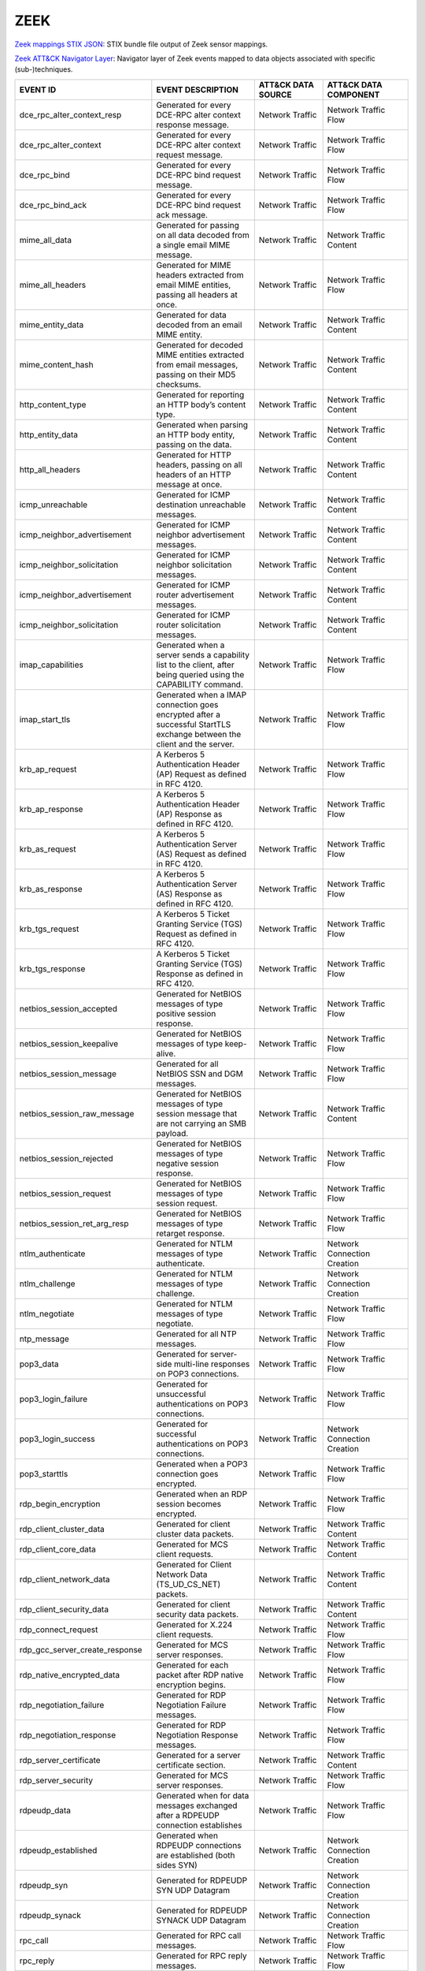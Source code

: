 ZEEK
====


`Zeek mappings STIX JSON <https://github.com/center-for-threat-informed-defense/sensor-mappings-to-attack/blob/main/mappings/stix/enterprise/Zeek-mappings-enterprise.json>`_: STIX bundle file output of Zeek sensor mappings.

`Zeek ATT&CK Navigator Layer <https://github.com/center-for-threat-informed-defense/sensor-mappings-to-attack/blob/main/mappings/layers/enterprise/Zeek-heatmap.json>`_: Navigator layer of Zeek events mapped to data objects associated with specific (sub-)techniques.

.. MAPPINGS_TABLE Generated at: 2023-10-03T10:40:58.770502Z

.. list-table::
  :widths: 40 30 20 25
  :header-rows: 1

  * - EVENT ID
    - EVENT DESCRIPTION
    - ATT&CK DATA SOURCE
    - ATT&CK DATA COMPONENT

  * - dce_rpc_alter_context_resp  
    - Generated for every DCE-RPC alter context response message. 
    - Network Traffic 
    - Network Traffic Flow
    
  * - dce_rpc_alter_context 
    - Generated for every DCE-RPC alter context request message.  
    - Network Traffic 
    - Network Traffic Flow
    
  * - dce_rpc_bind  
    - Generated for every DCE-RPC bind request message. 
    - Network Traffic 
    - Network Traffic Flow
    
  * - dce_rpc_bind_ack  
    - Generated for every DCE-RPC bind request ack message. 
    - Network Traffic 
    - Network Traffic Flow
    
  * - mime_all_data 
    - Generated for passing on all data decoded from a single email MIME message. 
    - Network Traffic 
    - Network Traffic Content
    
  * - mime_all_headers  
    - Generated for MIME headers extracted from email MIME entities, passing all headers at once. 
    - Network Traffic 
    - Network Traffic Flow
    
  * - mime_entity_data  
    - Generated for data decoded from an email MIME entity. 
    - Network Traffic 
    - Network Traffic Content
    
  * - mime_content_hash 
    - Generated for decoded MIME entities extracted from email messages, passing on their MD5 checksums.  
    - Network Traffic 
    - Network Traffic Content
    
  * - http_content_type 
    - Generated for reporting an HTTP body’s content type.  
    - Network Traffic 
    - Network Traffic Content
    
  * - http_entity_data  
    - Generated when parsing an HTTP body entity, passing on the data.  
    - Network Traffic 
    - Network Traffic Content
    
  * - http_all_headers  
    - Generated for HTTP headers, passing on all headers of an HTTP message at once.  
    - Network Traffic 
    - Network Traffic Content
    
  * - icmp_unreachable  
    - Generated for ICMP destination unreachable messages.  
    - Network Traffic 
    - Network Traffic Content
    
  * - icmp_neighbor_advertisement 
    - Generated for ICMP neighbor advertisement messages. 
    - Network Traffic 
    - Network Traffic Content
    
  * - icmp_neighbor_solicitation  
    - Generated for ICMP neighbor solicitation messages.  
    - Network Traffic 
    - Network Traffic Content
    
  * - icmp_neighbor_advertisement 
    - Generated for ICMP router advertisement messages. 
    - Network Traffic 
    - Network Traffic Content
    
  * - icmp_neighbor_solicitation  
    - Generated for ICMP router solicitation messages.  
    - Network Traffic 
    - Network Traffic Content
    
  * - imap_capabilities 
    - Generated when a server sends a capability list to the client, after being queried using the CAPABILITY command.  
    - Network Traffic 
    - Network Traffic Flow
    
  * - imap_start_tls  
    - Generated when a IMAP connection goes encrypted after a successful StartTLS exchange between the client and the server. 
    - Network Traffic 
    - Network Traffic Flow
    
  * - krb_ap_request  
    - A Kerberos 5 Authentication Header (AP) Request as defined in RFC 4120. 
    - Network Traffic 
    - Network Traffic Flow
    
  * - krb_ap_response 
    - A Kerberos 5 Authentication Header (AP) Response as defined in RFC 4120.  
    - Network Traffic 
    - Network Traffic Flow
    
  * - krb_as_request  
    - A Kerberos 5 Authentication Server (AS) Request as defined in RFC 4120. 
    - Network Traffic 
    - Network Traffic Flow
    
  * - krb_as_response 
    - A Kerberos 5 Authentication Server (AS) Response as defined in RFC 4120.  
    - Network Traffic 
    - Network Traffic Flow
    
  * - krb_tgs_request 
    - A Kerberos 5 Ticket Granting Service (TGS) Request as defined in RFC 4120.  
    - Network Traffic 
    - Network Traffic Flow
    
  * - krb_tgs_response  
    - A Kerberos 5 Ticket Granting Service (TGS) Response as defined in RFC 4120. 
    - Network Traffic 
    - Network Traffic Flow
    
  * - netbios_session_accepted  
    - Generated for NetBIOS messages of type positive session response. 
    - Network Traffic 
    - Network Traffic Flow
    
  * - netbios_session_keepalive 
    - Generated for NetBIOS messages of type keep-alive.  
    - Network Traffic 
    - Network Traffic Flow
    
  * - netbios_session_message 
    - Generated for all NetBIOS SSN and DGM messages. 
    - Network Traffic 
    - Network Traffic Flow
    
  * - netbios_session_raw_message 
    - Generated for NetBIOS messages of type session message that are not carrying an SMB payload.  
    - Network Traffic 
    - Network Traffic Content
    
  * - netbios_session_rejected  
    - Generated for NetBIOS messages of type negative session response. 
    - Network Traffic 
    - Network Traffic Flow
    
  * - netbios_session_request 
    - Generated for NetBIOS messages of type session request. 
    - Network Traffic 
    - Network Traffic Flow
    
  * - netbios_session_ret_arg_resp  
    - Generated for NetBIOS messages of type retarget response. 
    - Network Traffic 
    - Network Traffic Flow
    
  * - ntlm_authenticate 
    - Generated for NTLM messages of type authenticate. 
    - Network Traffic 
    - Network Connection Creation
    
  * - ntlm_challenge  
    - Generated for NTLM messages of type challenge.  
    - Network Traffic 
    - Network Connection Creation
    
  * - ntlm_negotiate  
    - Generated for NTLM messages of type negotiate.  
    - Network Traffic 
    - Network Traffic Flow
    
  * - ntp_message 
    - Generated for all NTP messages. 
    - Network Traffic 
    - Network Traffic Flow
    
  * - pop3_data 
    - Generated for server-side multi-line responses on POP3 connections. 
    - Network Traffic 
    - Network Traffic Flow
    
  * - pop3_login_failure  
    - Generated for unsuccessful authentications on POP3 connections. 
    - Network Traffic 
    - Network Traffic Flow
    
  * - pop3_login_success  
    - Generated for successful authentications on POP3 connections. 
    - Network Traffic 
    - Network Connection Creation
    
  * - pop3_starttls 
    - Generated when a POP3 connection goes encrypted.  
    - Network Traffic 
    - Network Traffic Flow
    
  * - rdp_begin_encryption  
    - Generated when an RDP session becomes encrypted.  
    - Network Traffic 
    - Network Traffic Flow
    
  * - rdp_client_cluster_data 
    - Generated for client cluster data packets.  
    - Network Traffic 
    - Network Traffic Content
    
  * - rdp_client_core_data  
    - Generated for MCS client requests.  
    - Network Traffic 
    - Network Traffic Content
    
  * - rdp_client_network_data 
    - Generated for Client Network Data (TS_UD_CS_NET) packets. 
    - Network Traffic 
    - Network Traffic Content
    
  * - rdp_client_security_data  
    - Generated for client security data packets. 
    - Network Traffic 
    - Network Traffic Content
    
  * - rdp_connect_request 
    - Generated for X.224 client requests.  
    - Network Traffic 
    - Network Traffic Flow
    
  * - rdp_gcc_server_create_response  
    - Generated for MCS server responses. 
    - Network Traffic 
    - Network Traffic Flow
    
  * - rdp_native_encrypted_data 
    - Generated for each packet after RDP native encryption begins. 
    - Network Traffic 
    - Network Traffic Flow
    
  * - rdp_negotiation_failure 
    - Generated for RDP Negotiation Failure messages. 
    - Network Traffic 
    - Network Traffic Flow
    
  * - rdp_negotiation_response  
    - Generated for RDP Negotiation Response messages.  
    - Network Traffic 
    - Network Traffic Flow
    
  * - rdp_server_certificate  
    - Generated for a server certificate section. 
    - Network Traffic 
    - Network Traffic Content
    
  * - rdp_server_security 
    - Generated for MCS server responses. 
    - Network Traffic 
    - Network Traffic Flow
    
  * - rdpeudp_data  
    - Generated when for data messages exchanged after a RDPEUDP connection establishes 
    - Network Traffic 
    - Network Traffic Flow
    
  * - rdpeudp_established 
    - Generated when RDPEUDP connections are established (both sides SYN) 
    - Network Traffic 
    - Network Connection Creation
    
  * - rdpeudp_syn 
    - Generated for RDPEUDP SYN UDP Datagram  
    - Network Traffic 
    - Network Connection Creation
    
  * - rdpeudp_synack  
    - Generated for RDPEUDP SYNACK UDP Datagram 
    - Network Traffic 
    - Network Connection Creation
    
  * - rpc_call  
    - Generated for RPC call messages.  
    - Network Traffic 
    - Network Traffic Flow
    
  * - rpc_reply 
    - Generated for RPC reply messages. 
    - Network Traffic 
    - Network Traffic Flow
    
  * - rpc_dialogue  
    - Generated for RPC request/reply pairs.  
    - Network Traffic 
    - Network Traffic Flow
    
  * - mount_proc_mnt  
    - Generated for MOUNT3 request/reply dialogues of type mnt. 
    - Network Traffic 
    - Network Traffic Flow
    
  * - mount_proc_not_implemented  
    - Generated for MOUNT3 request/reply dialogues of a type that Zeek’s MOUNTv3 analyzer does not implement. 
    - Network Traffic 
    - Network Traffic Flow
    
  * - mount_proc_null 
    - Generated for MOUNT3 request/reply dialogues of type null.  
    - Network Traffic 
    - Network Traffic Flow
    
  * - mount_proc_umnt 
    - Generated for MOUNT3 request/reply dialogues of type umnt.  
    - Network Traffic 
    - Network Traffic Flow
    
  * - mount_proc_umnt_all 
    - Generated for MOUNT3 request/reply dialogues of type umnt_all.  
    - Network Traffic 
    - Network Traffic Flow
    
  * - mount_reply_status  
    - Generated for each MOUNT3 reply message received, reporting just the status included. 
    - Network Traffic 
    - Network Traffic Content
    
  * - nfs_proc_create 
    - Generated for NFSv3 request/reply dialogues of type create. 
    - Network Traffic 
    - Network Traffic Flow
    
  * - nfs_proc_getattr  
    - Generated for NFSv3 request/reply dialogues of type getattr.  
    - Network Traffic 
    - Network Traffic Flow
    
  * - nfs_proc_link 
    - Generated for NFSv3 request/reply dialogues of type link. 
    - Network Traffic 
    - Network Traffic Flow
    
  * - nfs_proc_lookup 
    - Generated for NFSv3 request/reply dialogues of type lookup. 
    - Network Traffic 
    - Network Traffic Flow
    
  * - nfs_proc_mkdir  
    - Generated for NFSv3 request/reply dialogues of type mkdir.  
    - Network Traffic 
    - Network Traffic Flow
    
  * - nfs_proc_mkdir  
    - Generated for NFSv3 request/reply dialogues of type null. 
    - Network Traffic 
    - Network Traffic Flow
    
  * - nfs_proc_read 
    - Generated for NFSv3 request/reply dialogues of type read. 
    - Network Traffic 
    - Network Traffic Flow
    
  * - nfs_proc_readdir  
    - Generated for NFSv3 request/reply dialogues of type readdir.  
    - Network Traffic 
    - Network Traffic Flow
    
  * - nfs_proc_readlink 
    - Generated for NFSv3 request/reply dialogues of type readlink. 
    - Network Traffic 
    - Network Traffic Flow
    
  * - nfs_proc_remove 
    - Generated for NFSv3 request/reply dialogues of type remove. 
    - Network Traffic 
    - Network Traffic Flow
    
  * - nfs_proc_rename 
    - Generated for NFSv3 request/reply dialogues of type rename. 
    - Network Traffic 
    - Network Traffic Flow
    
  * - nfs_proc_rmdir  
    - Generated for NFSv3 request/reply dialogues of type rmdir.  
    - Network Traffic 
    - Network Traffic Flow
    
  * - nfs_proc_sattr  
    - Generated for NFSv3 request/reply dialogues of type sattr.  
    - Network Traffic 
    - Network Traffic Flow
    
  * - nfs_proc_symlink  
    - Generated for NFSv3 request/reply dialogues of type symlink.  
    - Network Traffic 
    - Network Traffic Flow
    
  * - nfs_proc_write  
    - Generated for NFSv3 request/reply dialogues of type write.  
    - Network Traffic 
    - Network Traffic Flow
    
  * - nfs_reply_status  
    - Generated for each NFSv3 reply message received, reporting just the status included.  
    - Network Traffic 
    - Network Traffic Flow
    
  * - pm_attempt_callit 
    - Generated for failed Portmapper requests of type callit.  
    - Network Traffic 
    - Network Traffic Flow
    
  * - pm_attempt_dump 
    - Generated for failed Portmapper requests of type dump.  
    - Network Traffic 
    - Network Traffic Flow
    
  * - pm_attempt_getport  
    - Generated for failed Portmapper requests of type getport. 
    - Network Traffic 
    - Network Traffic Flow
    
  * - pm_attempt_null 
    - Generated for failed Portmapper requests of type null.  
    - Network Traffic 
    - Network Traffic Flow
    
  * - pm_attempt_set  
    - Generated for failed Portmapper requests of type set. 
    - Network Traffic 
    - Network Traffic Flow
    
  * - pm_attempt_unset  
    - Generated for failed Portmapper requests of type unset. 
    - Network Traffic 
    - Network Traffic Flow
    
  * - pm_bad_port 
    - Generated for Portmapper requests or replies that include an invalid port number. 
    - Network Traffic 
    - Network Traffic Flow
    
  * - pm_request_callit 
    - Generated for Portmapper request/reply dialogues of type callit.  
    - Network Traffic 
    - Network Traffic Content
    
  * - pm_request_dump 
    - Generated for Portmapper request/reply dialogues of type dump.  
    - Network Traffic 
    - Network Traffic Content
    
  * - pm_request_getport  
    - Generated for Portmapper request/reply dialogues of type getport. 
    - Network Traffic 
    - Network Traffic Content
    
  * - pm_request_null 
    - Generated for Portmapper request/reply dialogues of type null.  
    - Network Traffic 
    - Network Traffic Content
    
  * - pm_request_set  
    - Generated for Portmapper request/reply dialogues of type set. 
    - Network Traffic 
    - Network Traffic Content
    
  * - pm_request_unset  
    - Generated for Portmapper request/reply dialogues of type unset. 
    - Network Traffic 
    - Network Traffic Content
    
  * - sip_all_headers 
    - Generated once for all SIP headers from the originator or responder.  
    - Network Traffic 
    - Network Traffic Content
    
  * - sip_reply 
    - Generated for SIP replies, used in Voice over IP (VoIP).  
    - Network Traffic 
    - Network Traffic Flow
    
  * - sip_request 
    - Generated for SIP requests, used in Voice over IP (VoIP). 
    - Network Traffic 
    - Network Traffic Flow
    
  * - smb2_negotiate_request  
    - Generated for SMB/CIFS version 2 requests of type negotiate.  
    - Network Traffic 
    - Network Traffic Content
    
  * - smb2_negotiate_response 
    - Generated for SMB/CIFS version 2 responses of type negotiate. 
    - Network Traffic 
    - Network Traffic Content
    
  * - smb2_read_request 
    - Generated for SMB/CIFS version 2 requests of type read. 
    - Network Traffic 
    - Network Traffic Content
    
  * - smb2_session_setup_request  
    - Generated for SMB/CIFS version 2 requests of type session_setup.  
    - Network Traffic 
    - Network Traffic Content
    
  * - smb2_session_setup_response 
    - Generated for SMB/CIFS version 2 responses of type session_setup. 
    - Network Traffic 
    - Network Traffic Content
    
  * - smb2_file_allocation  
    - Generated for SMB/CIFS version 2 requests of type set_info of the allocation subtype  
    - Network Traffic 
    - Network Traffic Content
    
  * - smb2_file_allocation  
    - Generated for SMB/CIFS version 2 requests of type set_info of the delete subtype  
    - Network Traffic 
    - Network Traffic Content
    
  * - smb2_file_endoffile 
    - Generated for SMB/CIFS version 2 requests of type set_info of the end_of_file subtype 
    - Network Traffic 
    - Network Traffic Content
    
  * - smb2_file_fscontrol 
    - Generated for SMB/CIFS version 2 requests of type set_info of the fs_control subtype  
    - Network Traffic 
    - Network Traffic Content
    
  * - smb2_file_fsobjectid  
    - Generated for SMB/CIFS version 2 requests of type set_info of the fs_object_id subtype  
    - Network Traffic 
    - Network Traffic Content
    
  * - smb2_file_fullea  
    - Generated for SMB/CIFS version 2 requests of type set_info of the full_EA subtype 
    - Network Traffic 
    - Network Traffic Content
    
  * - smb2_file_link  
    - Generated for SMB/CIFS version 2 requests of type set_info of the link subtype  
    - Network Traffic 
    - Network Traffic Content
    
  * - smb2_file_mode  
    - Generated for SMB/CIFS version 2 requests of type set_info of the mode subtype  
    - Network Traffic 
    - Network Traffic Content
    
  * - smb2_file_pipe  
    - Generated for SMB/CIFS version 2 requests of type set_info of the pipe subtype  
    - Network Traffic 
    - Network Traffic Content
    
  * - smb2_file_position  
    - Generated for SMB/CIFS version 2 requests of type set_info of the position subtype  
    - Network Traffic 
    - Network Traffic Content
    
  * - smb2_file_rename  
    - Generated for SMB/CIFS version 2 requests of type set_info of the rename subtype  
    - Network Traffic 
    - Network Traffic Content
    
  * - smb2_file_sattr 
    - Generated for SMB/CIFS version 2 requests of type set_info of the sattr subtype 
    - Network Traffic 
    - Network Traffic Content
    
  * - smb2_file_shortname 
    - Generated for SMB/CIFS version 2 requests of type set_info of the short_name subtype  
    - Network Traffic 
    - Network Traffic Content
    
  * - smb2_file_validdatalength 
    - Generated for SMB/CIFS version 2 requests of type set_info of the valid_data_length subtype 
    - Network Traffic 
    - Network Traffic Content
    
  * - smb2_transform_header 
    - Generated for SMB/CIFS version 3.x transform_header.  
    - Network Traffic 
    - Network Traffic Content
    
  * - smb2_tree_connect_request 
    - Generated for SMB/CIFS version 2 requests of type tree_connect. 
    - Network Traffic 
    - Network Traffic Content
    
  * - smb2_tree_connect_response  
    - Generated for SMB/CIFS version 2 responses of type tree_connect.  
    - Network Traffic 
    - Network Traffic Content
    
  * - smb2_tree_disconnect_request  
    - Generated for SMB/CIFS version 2 requests of type tree disconnect.  
    - Network Traffic 
    - Network Traffic Content
    
  * - smb2_tree_disconnect_response 
    - Generated for SMB/CIFS version 2 responses of type tree disconnect. 
    - Network Traffic 
    - Network Traffic Content
    
  * - smb2_write_request  
    - Generated for SMB/CIFS version 2 requests of type write.  
    - Network Traffic 
    - Network Traffic Content
    
  * - smb2_write_response 
    - Generated for SMB/CIFS version 2 responses of type write. 
    - Network Traffic 
    - Network Traffic Content
    
  * - smtp_data 
    - Generated for DATA transmitted on SMTP sessions.  
    - Network Traffic 
    - Network Traffic Flow
    
  * - smtp_starttls 
    - Generated if a connection switched to using TLS using STARTTLS or X-ANONYMOUSTLS. 
    - Network Traffic 
    - Network Traffic Flow
    
  * - snmp_encrypted_pdu  
    - An SNMPv3 encrypted PDU message.  
    - Network Traffic 
    - Network Traffic Content
    
  * - snmp_get_bulk_request 
    - An SNMP GetBulkRequest-PDU message from RFC 3416. 
    - Network Traffic 
    - Network Traffic Flow
    
  * - snmp_get_next_request 
    - An SNMP GetNextRequest-PDU message from either RFC 1157 or RFC 3416.  
    - Network Traffic 
    - Network Traffic Flow
    
  * - snmp_get_request  
    - An SNMP GetRequest-PDU message from either RFC 1157 or RFC 3416.  
    - Network Traffic 
    - Network Traffic Content
    
  * - snmp_inform_request 
    - An SNMP InformRequest-PDU message from RFC 3416.  
    - Network Traffic 
    - Network Traffic Flow
    
  * - snmp_report 
    - An SNMP Report-PDU message from RFC 3416. 
    - Network Traffic 
    - Network Traffic Content
    
  * - snmp_response 
    - An SNMP GetResponse-PDU message from RFC 1157 or a Response-PDU from RFC 3416.  
    - Network Traffic 
    - Network Traffic Flow
    
  * - snmp_set_request  
    - An SNMP SetRequest-PDU message from either RFC 1157 or RFC 3416.  
    - Network Traffic 
    - Network Traffic Content
    
  * - snmp_trap 
    - An SNMP Trap-PDU message from RFC 1157. 
    - Network Traffic 
    - Network Traffic Content
    
  * - snmp_trapv2 
    - An SNMP SNMPv2-Trap-PDU message from RFC 1157.  
    - Network Traffic 
    - Network Traffic Content
    
  * - socks_login_userpass_reply  
    - Generated when a SOCKS server replies to a username/password login attempt. 
    - Network Traffic 
    - Network Connection Creation
    
  * - socks_login_userpass_request  
    - Generated when a SOCKS client performs username and password based login. 
    - Network Traffic 
    - Network Connection Creation
    
  * - socks_reply 
    - Generated when a SOCKS reply is analyzed. 
    - Network Traffic 
    - Network Traffic Flow
    
  * - socks_request 
    - Generated when a SOCKS request is analyzed. 
    - Network Traffic 
    - Network Traffic Flow
    
  * - ssh_capabilities  
    - During the initial SSH key exchange, each endpoint lists the algorithms that it supports, in order of preference. 
    - Network Traffic 
    - Network Traffic Content
    
  * - ssh_client_version  
    - An SSH Protocol Version Exchange message from the client. 
    - Network Traffic 
    - Network Traffic Flow
    
  * - ssh_encrypted_packet  
    - This event is generated when an SSH encrypted packet is seen. 
    - Network Traffic 
    - Network Traffic Content
    
  * - ssh_server_version  
    - An SSH Protocol Version Exchange message from the server. 
    - Network Traffic 
    - Network Traffic Flow
    
  * - ssh1_server_host_key  
    - During the SSH key exchange, the server supplies its public host key. 
    - Network Traffic 
    - Network Traffic Content
    
  * - ssh2_dh_server_params 
    - Generated if the connection uses a Diffie-Hellman Group Exchange key exchange method. 
    - Network Traffic 
    - Network Connection Creation
    
  * - ssh2_ecc_key  
    - The ECDH and ECMQV key exchange algorithms use two ephemeral key pairs to generate a shared secret. 
    - Network Traffic 
    - Network Traffic Content
    
  * - ssh2_server_host_key  
    - During the SSH key exchange, the server supplies its public host key. 
    - Network Traffic 
    - Network Traffic Content
    
  * - ssl_alert 
    - Generated for SSL/TLS alert records.  
    - Network Traffic 
    - Network Traffic Content
    
  * - ssl_change_cipher_spec  
    - This event is raised when a SSL/TLS ChangeCipherSpec message is encountered before encryption begins. 
    - Network Traffic 
    - Network Traffic Flow
    
  * - ssl_client_hello  
    - Generated for an SSL/TLS client’s initial hello message.  
    - Network Traffic 
    - Network Connection Creation
    
  * - ssl_dh_client_params  
    - Generated if a client uses a DH-anon or DHE cipher suite. 
    - Network Traffic 
    - Network Traffic Content
    
  * - ssl_dh_server_params  
    - Generated if a server uses a DH-anon or DHE cipher suite. 
    - Network Traffic 
    - Network Traffic Content
    
  * - ssl_ecdh_client_params  
    - Generated if a client uses an ECDH-anon or ECDHE cipher suite.  
    - Network Traffic 
    - Network Traffic Content
    
  * - ssl_ecdh_server_params  
    - Generated if a server uses an ECDH-anon or ECDHE cipher suite using a named curve This event contains the named curve name and the server ECDH parameters contained in the ServerKeyExchange message as defined in RFC 4492.  
    - Network Traffic 
    - Network Traffic Content
    
  * - ssl_encrypted_data  
    - Generated for SSL/TLS messages that are sent after session encryption started.  
    - Network Traffic 
    - Network Traffic Content
    
  * - ssl_established 
    - Generated at the end of an SSL/TLS handshake. 
    - Network Traffic 
    - Network Connection Creation
    
  * - ssl_extension 
    - Generated for SSL/TLS extensions seen in an initial handshake.  
    - Network Traffic 
    - Network Traffic Flow
    
  * - ssl_handshake_message 
    - This event is raised for each unencrypted SSL/TLS handshake message.  
    - Network Traffic 
    - Network Traffic Flow
    
  * - ssl_heartbeat 
    - Generated for SSL/TLS heartbeat messages that are sent before session encryption starts.  
    - Network Traffic 
    - Network Traffic Flow
    
  * - ssl_plaintext_data  
    - Generated for SSL/TLS messages that are sent before full session encryption starts. 
    - Network Traffic 
    - Network Traffic Content
    
  * - ssl_rsa_client_pms  
    - Generated if a client uses RSA key exchange.  
    - Network Traffic 
    - Network Connection Creation
    
  * - ssl_server_hello  
    - Generated for an SSL/TLS server’s initial hello message.  
    - Network Traffic 
    - Network Connection Creation
    
  * - ssl_server_signature  
    - Generated if a server uses a non-anonymous DHE or ECDHE cipher suite. 
    - Network Traffic 
    - Network Traffic Content
    
  * - ssl_session_ticket_handshake  
    - Generated for SSL/TLS handshake messages that are a part of the stateless-server session resumption mechanism.  
    - Network Traffic 
    - Network Connection Creation
    
  * - connection_attempt  
    - Generated for an unsuccessful connection attempt. 
    - Network Traffic 
    - Network Traffic Flow
    
  * - connection_eof  
    - Generated at the end of reassembled TCP connections.  
    - Network Traffic 
    - Network Traffic Flow
    
  * - connection_established  
    - Generated when seeing a SYN-ACK packet from the responder in a TCP handshake. 
    - Network Traffic 
    - Network Connection Creation
    
  * - connection_finished 
    - Generated for a TCP connection that finished normally.  
    - Network Traffic 
    - Network Traffic Flow
    
  * - connection_first_ack  
    - Generated for the first ACK packet seen for a TCP connection from its originator. 
    - Network Traffic 
    - Network Connection Creation
    
  * - connection_half_finished  
    - Generated when one endpoint of a TCP connection attempted to gracefully close the connection, but the other endpoint is in the TCP_INACTIVE state.  
    - Network Traffic 
    - Network Traffic Flow
    
  * - connection_partial_close  
    - Generated when a previously inactive endpoint attempts to close a TCP connection via a normal FIN handshake or an abort RST sequence. 
    - Network Traffic 
    - Network Traffic Flow
    
  * - connection_pending  
    - Generated for each still-open TCP connection when Zeek terminates.  
    - Network Traffic 
    - Network Traffic Flow
    
  * - connection_rejected 
    - Generated for a rejected TCP connection.  
    - Network Traffic 
    - Network Traffic Flow
    
  * - connection_reset  
    - Generated when an endpoint aborted a TCP connection.  
    - Network Traffic 
    - Network Traffic Flow
    
  * - connection_SYN_packet 
    - Generated for a SYN packet. 
    - Network Traffic 
    - Network Connection Creation
    
  * - tcp_contents  
    - Generated for each chunk of reassembled TCP payload.  
    - Network Traffic 
    - Network Traffic Content
    
  * - tcp_options 
    - Generated for each TCP header that contains TCP options.  
    - Network Traffic 
    - Network Traffic Content
    
  * - tcp_packet  
    - Generated for every TCP packet. 
    - Network Traffic 
    - Network Traffic Content
    
  * - partial_connection  
    - Generated for a new active TCP connection if Zeek did not see the initial handshake.  
    - Network Traffic 
    - Network Traffic Flow
    
  * - tcp_rexmit  
    - Generated for each detected TCP segment retransmission. 
    - Network Traffic 
    - Network Traffic Flow
    
  * - ssh_auth_attempted  
    - This event is generated when an SSH connection was determined to have had an authentication attempt.  
    - Network Traffic 
    - Network Traffic Flow
    
  * - ssh_auth_successful 
    - This event is generated when an SSH connection was determined to have had a successful authentication.  
    - Network Traffic 
    - Network Connection Creation
    
  * - arp_request 
    - Generated for ARP requests. 
    - Network Traffic 
    - Network Traffic Flow
    
  * - arp_reply 
    - Generated for ARP replies.  
    - Network Traffic 
    - Network Traffic Flow
    
  * - dns_request 
    - Generated for DNS requests. 
    - Network Traffic 
    - Network Traffic Flow
    
  * - dns_unknown_reply 
    - Generated on DNS reply resource records when the type of record is not one that Zeek knows how to parse and generate another more specific event. 
    - Network Traffic 
    - Network Traffic Flow
    
  * - dns_a6_reply  
    - Generated for DNS replies of type A6. 
    - Network Traffic 
    - Network Traffic Flow
    
  * - dns_AAAA_reply  
    - Generated for DNS replies of type AAAA. 
    - Network Traffic 
    - Network Traffic Flow
    
  * - dns_A_reply 
    - Generated for DNS replies of type A.  
    - Network Traffic 
    - Network Traffic Flow
    
  * - dns_CAA_reply 
    - Generated for DNS replies of type CAA (Certification Authority Authorization).  
    - Network Traffic 
    - Network Traffic Flow
    
  * - dns_CNAME_reply 
    - Generated for DNS replies of type CNAME.  
    - Network Traffic 
    - Network Traffic Flow
    
  * - dns_DNSKEY_reply  
    - Generated for DNS replies of type DNSKEY. 
    - Network Traffic 
    - Network Traffic Flow
    
  * - dns_DS_reply  
    - Generated for DNS replies of type DS. 
    - Network Traffic 
    - Network Traffic Flow
    
  * - dns_EDNS_addl_reply 
    - Generated for DNS replies of type EDNS. 
    - Network Traffic 
    - Network Traffic Flow
    
  * - dns_EDNS_ecs_reply  
    - Generated for DNS replies of type EDNS. 
    - Network Traffic 
    - Network Traffic Flow
    
  * - dns_HINFO_reply 
    - Generated for DNS replies of type HINFO.  
    - Network Traffic 
    - Network Traffic Flow
    
  * - dns_MX_reply  
    - Generated for DNS replies of type MX. 
    - Network Traffic 
    - Network Traffic Flow
    
  * - dns_NSEC_reply  
    - Generated for DNS replies of type NSEC. 
    - Network Traffic 
    - Network Traffic Flow
    
  * - dns_NSEC_reply  
    - Generated for DNS replies of type NSEC3.  
    - Network Traffic 
    - Network Traffic Flow
    
  * - dns_NS_reply  
    - Generated for DNS replies of type NS. 
    - Network Traffic 
    - Network Traffic Flow
    
  * - dns_PTR_reply 
    - Generated for DNS replies of type PTR.  
    - Network Traffic 
    - Network Traffic Flow
    
  * - dns_RRSIG_reply 
    - Generated for DNS replies of type RRSIG.  
    - Network Traffic 
    - Network Traffic Flow
    
  * - dns_SOA_reply 
    - Generated for DNS replies of type SOA.  
    - Network Traffic 
    - Network Traffic Flow
    
  * - dns_SPF_reply 
    - Generated for DNS replies of type SPF.  
    - Network Traffic 
    - Network Traffic Flow
    
  * - dns_SRV_reply 
    - Generated for DNS replies of type SRV.  
    - Network Traffic 
    - Network Traffic Flow
    
  * - dns_TSIG_reply  
    - Generated for DNS replies of type TSIG. 
    - Network Traffic 
    - Network Traffic Flow
    
  * - dns_TXT_reply 
    - Generated for DNS replies of type TXT.  
    - Network Traffic 
    - Network Traffic Flow
    
  * - dns_WKS_reply 
    - Generated for DNS replies of type WKS.  
    - Network Traffic 
    - Network Traffic Flow
    
  * - ftp_request 
    - Generated for client-side FTP commands. 
    - Network Traffic 
    - Network Traffic Flow
    
  * - ftp_reply 
    - Generated for server-side FTP replies.  
    - Network Traffic 
    - Network Traffic Flow
    
  * - smb2_close_request  
    - Generated for SMB/CIFS version 2 requests of type close.  
    - Network Traffic 
    - Network Traffic Content
    
  * - smb2_close_response 
    - Generated for SMB/CIFS version 2 responses of type close. 
    - Network Traffic 
    - Network Traffic Flow
    
  * - smb2_create_request 
    - Generated for SMB/CIFS version 2 requests of type create. 
    - Network Traffic 
    - Network Traffic Content
    
  * - smb2_create_response  
    - Generated for SMB/CIFS version 2 responses of type create.  
    - Network Traffic 
    - Network Traffic Flow
    
  * - pop3_request  
    - Generated for client-side commands on POP3 connections. 
    - Network Traffic 
    - Network Traffic Flow
    
  * - pop3_reply  
    - Generated for server-side replies to commands on POP3 connections.  
    - Network Traffic 
    - Network Traffic Flow
    
  * - smtp_request  
    - Generated for client-side SMTP commands.  
    - Network Traffic 
    - Network Traffic Flow
    
  * - smtp_reply  
    - Generated for server-side SMTP commands.  
    - Network Traffic 
    - Network Traffic Flow
    
  * - dhcp_message  
    - Generated for all DHCP messages.  
    - Network Traffic 
    - Network Traffic Flow
    
  * - icmp_echo_request 
    - Generated for ICMP echo request messages. 
    - Network Traffic 
    - Network Traffic Flow
    
  * - icmp_echo_reply 
    - Generated for ICMP echo reply messages. 
    - Network Traffic 
    - Network Traffic Flow
    
  * - dce_rpc_request 
    - Generated for every DCE-RPC request message.  
    - Network Traffic 
    - Network Traffic Flow
    
  * - dce_rpc_reply 
    - Generated for every DCE-RPC reply message.  
    - Network Traffic 
    - Network Traffic Flow
    
  * - http_request  
    - Generated for HTTP requests.  
    - Network Traffic 
    - Network Traffic Flow
    
  * - http_reply  
    - Generated for HTTP replies. 
    - Network Traffic 
    - Network Traffic Flow
    
  * - udp_contents  
    - Generated for UDP packets to pass on their payload. 
    - Network Traffic 
    - Network Traffic Content
    
  * - udp_reply 
    - Generated for each packet sent by a UDP flow’s responder. 
    - Network Traffic 
    - Network Traffic Flow
    
  * - udp_request 
    - Generated for each packet sent by a UDP flow’s originator.  
    - Network Traffic 
    - Network Traffic Flow
.. /MAPPINGS_TABLE